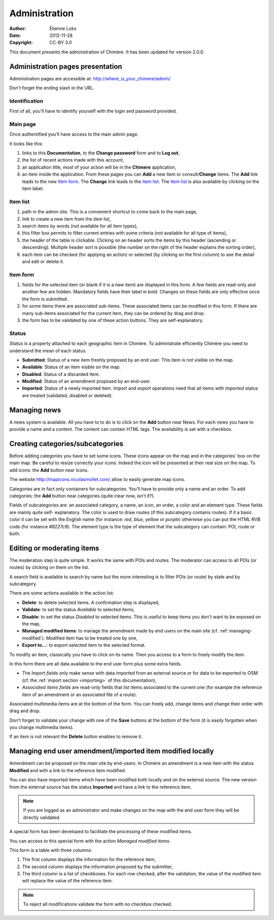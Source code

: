 .. -*- coding: utf-8 -*-
.. _administration:

==============
Administration
==============

:Author: Étienne Loks
:date: 2012-11-28
:Copyright: CC-BY 3.0

This document presents the administration of Chimère.
It has been updated for version 2.0.0.


Administration pages presentation
---------------------------------

Administration pages are accessible at: http://where_is_your_chimere/admin/

Don't forget the ending slash in the URL.

Identification
**************

First of all, you'll have to identify yourself with the login and password
provided.

.. image:: static/chimere_admin_00.png


Main page
*********

Once authentified you'll have access to the main admin page.

It looks like this:

.. image:: static/chimere_admin_01.png

#. links to this **Documentation**, to the **Change password** form and to
   **Log out**,
#. the list of recent actions made with this account,
#. an application title, most of your action will be in the **Chimere**
   application,
#. an item inside the application. From these pages you can **Add** a new item or
   consult/**Change** items. The **Add** link leads to the new `Item form`_. The
   **Change** link leads to the `Item list`_. The `Item list`_ is also available
   by clicking on the item label.


Item list
*********

.. image:: static/chimere_admin_02.png

#. path in the admin site. This is a convenient shortcut to come back to the
   main page,
#. link to create a new item from the item list,
#. search items by words (not available for all item types),
#. this filter box permits to filter current entries with some criteria (not
   available for all type of items),
#. the header of the table is clickable. Clicking on an header sorts the items by
   this header (ascending or descending). Multiple header sort is possible (the
   number on the right of the header explains the sorting order),
#. each item can be checked (for applying an action) or selected (by clicking on
   the first column) to see the detail and edit or delete it.

Item form
*********

.. image:: static/chimere_admin_03.png

#. fields for the selected item (or blank if it is a new item) are displayed in
   this form. A few fields are read-only and another few are hidden. Mandatory 
   fields have their label in bold. Changes on these fields are only effective 
   once the form is submitted.
#. for some items there are associated sub-items. These associated items can be
   modified in this form. If there are many sub-items associated for the current
   item, they can be ordered by drag and drop.
#. the form has to be validated by one of these action buttons. They are
   self-explanatory.

Status
******

*Status* is a property attached to each geographic item in Chimère. To
administrate efficiently Chimère you need to understand the mean of each status.

- **Submitted**: Status of a new item freshly proposed by an end user. This item
  is not visible on the map.
- **Available**: Status of an item visible on the map.
- **Disabled**: Status of a discarded item.
- **Modified**: Status of an amendment proposed by an end-user.
- **Imported**: Status of a newly imported item. Import and export operations
  need that all items with *imported* status are treated (validated, disabled
  or deleted).


Managing news
-------------

A news system is available.
All you have to to do is to click on the **Add** button near News.
For each news you have to provide a name and a content. The content can contain
HTML tags.
The availability is set with a checkbox.

Creating categories/subcategories
---------------------------------

Before adding categories you have to set some icons. These icons appear on the
map and in the categories' box on the main map.
Be careful to resize correctly your icons. Indeed the icon will be presented at
their real size on the map.
To add icons: the **Add** button near Icons.

The website http://mapicons.nicolasmollet.com/ allow to easily generate map
icons.

Categories are in fact only containers for subcategories. You'll have to provide
only a name and an order.
To add categories: the **Add** button near categories (quite clear now, isn't
it?).

Fields of subcategories are: an associated category, a name, an icon, an order,
a color and an element type.
These fields are mainly quite self- explanatory.
The color is used to draw routes (if this subcategory contains routes). If it a
basic color it can be set with the English name (for instance: *red*, *blue*,
*yellow* or *purple*) otherwise you can put the HTML RVB code (for instance
*#9227c9*).
The element type is the type of element that the subcategory can contain: POI, route
or both.

.. _geographic-items-management:

Editing or moderating items
---------------------------

The moderation step is quite simple. It works the same with POIs and routes.
The moderator can access to all POIs (or routes) by clicking on them on the
list.

A search field is available to search by name but the more interesting is to
filter POIs (or route) by state and by subcategory.

There are some actions available in the action list:

- **Delete**: to delete selected items. A confirmation step is displayed,
- **Validate**: to set the status *Available* to selected items,
- **Disable**: to set the status *Disabled* to selected items. This is useful to
  keep items you don't want to be exposed on the map,
- **Managed modified items**: to manage the amendment made by end users on the
  main site (cf. :ref:`managing-modified`). Modified item has to be treated
  one by one,
- **Export to...**: to export selected item to the selected format.


To modify an item, classically you have to click on its name.
Then you access to a form to freely modify the item.

.. image:: static/chimere_admin_modify_item.png

In this form there are all data available to the end user form plus some extra
fields.

- The *Import fields* only make sense with data imported from an external
  source or for data to be exported to OSM (cf. the :ref:`import section
  <importing>` of this documentation),
- *Associated items fields* are read-only fields that list items associated to
  the current one (for example the reference item of an amendment or an associated 
  file of a route).

Associated multimedia items are at the bottom of the form. You can freely add,
change items and change their order with drag and drop.

Don't forget to validate your change with one of the **Save** buttons at the
bottom of the form (it is easily forgotten when you change multimedia items).

If an item is not relevant the **Delete** button enables to remove it.

.. _managing-modified:

Managing end user amendment/imported item modified locally
----------------------------------------------------------

Amendment can be proposed on the main site by end-users.
In Chimère an amendment is a new item with the status **Modified** and with a
link to the reference item modified.

You can also have imported items which have been modified both locally and on
the external source. The new version from the external source has the status
**Imported** and have a link to the reference item.

.. Note::
   If you are logged as an administrator and make changes on the map with the
   end user form they will be directly validated.


A special form has been developed to facilitate the processing of these
modified items.

You can access to this special form with the action *Managed modified items*.

.. image:: static/chimere_admin_modified_management.png

This form is a table with three columns:

#. The first column displays the information for the reference item,
#. The second column displays the information proposed by the submitter,
#. The third column is a list of checkboxes. For each row checked, after the
   validation, the value of the modified item will replace the value of the
   reference item.

.. Note::
   To reject all modifications validate the form with no checkbox checked.
